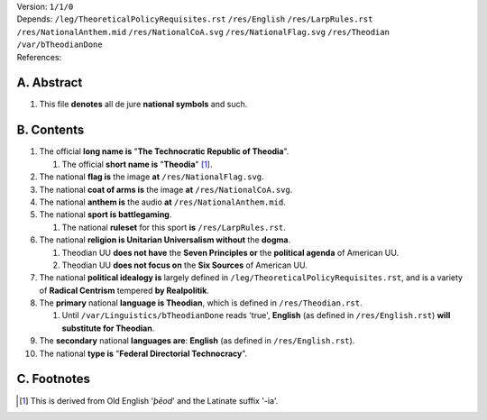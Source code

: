 | Version:  
    ``1/1/0``
| Depends:  
    ``/leg/TheoreticalPolicyRequisites.rst``
    ``/res/English``
    ``/res/LarpRules.rst``
    ``/res/NationalAnthem.mid``
    ``/res/NationalCoA.svg``
    ``/res/NationalFlag.svg``
    ``/res/Theodian``
    ``/var/bTheodianDone``
| References:

A.  Abstract
===========
#.  This file **denotes** all de jure **national symbols** and such.  

B.  Contents
===========
#.  The official **long name is** "**The Technocratic Republic of Theodia**".

    #.  The official **short name is** "**Theodia**" [1]_.
    
#.  The national **flag is** the image **at** ``/res/NationalFlag.svg``.  
#.  The national **coat of arms is** the image **at** ``/res/NationalCoA.svg``.  
#.  The national **anthem is** the audio **at** ``/res/NationalAnthem.mid``.  
#.  The national **sport is battlegaming**.  

    #.  The national **ruleset** for this sport **is** ``/res/LarpRules.rst``.  
    
#.  The national **religion is Unitarian Universalism without** the **dogma**.

    #.  Theodian UU **does not have** the **Seven Principles or** the **political agenda** of American UU.
    #.  Theodian UU **does not focus on** the **Six Sources** of American UU.

#.  The national **political idealogy is** largely defined in ``/leg/TheoreticalPolicyRequisites.rst``, and is a variety of **Radical Centrism** tempered **by Realpolitik**.
#.  The **primary** national **language is Theodian**, which is defined in ``/res/Theodian.rst``.  

    #.  Until ``/var/Linguistics/bTheodianDone`` reads 'true', **English** (as defined in ``/res/English.rst``) **will substitute for Theodian**.  

#.  The **secondary** national **languages are**:  **English** (as defined in ``/res/English.rst``).  
#.  The national **type is** "**Federal Directorial Technocracy**".

C.  Footnotes
===========
.. [1]  This is derived from Old English '*þēod*' and the Latinate suffix '-ia'.
